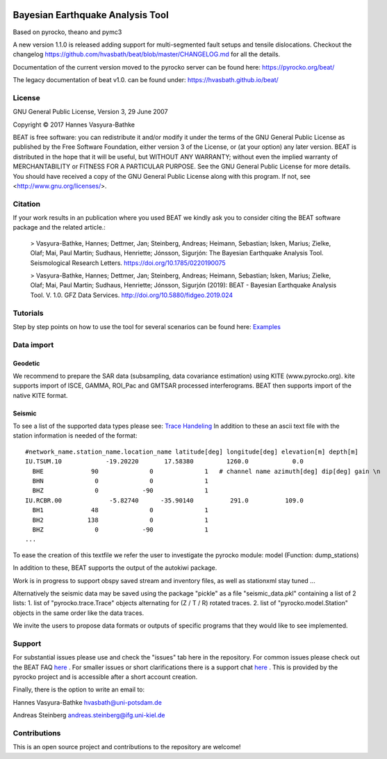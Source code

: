 .. image:: docs/_static/LOGO_BEAT.png?raw=true
    :align: center
    :alt: BEAT logo

Bayesian Earthquake Analysis Tool
---------------------------------

Based on pyrocko, theano and pymc3

A new version 1.1.0 is released adding support for multi-segmented fault setups and tensile dislocations.
Checkout the changelog https://github.com/hvasbath/beat/blob/master/CHANGELOG.md for all the details.

Documentation of the current version moved to the pyrocko server can be found here:
https://pyrocko.org/beat/

The legacy documentation of beat v1.0. can be found under: https://hvasbath.github.io/beat/

License 
=======
GNU General Public License, Version 3, 29 June 2007

Copyright © 2017 Hannes Vasyura-Bathke

BEAT is free software: you can redistribute it and/or modify it under the terms of the GNU General Public License as published by the Free Software Foundation, either version 3 of the License, or (at your option) any later version.
BEAT is distributed in the hope that it will be useful, but WITHOUT ANY WARRANTY; without even the implied warranty of MERCHANTABILITY or FITNESS FOR A PARTICULAR PURPOSE.  See the GNU General Public License for more details.
You should have received a copy of the GNU General Public License along with this program. If not, see <http://www.gnu.org/licenses/>.


Citation
========
If your work results in an publication where you used BEAT we kindly ask you to consider citing the BEAT software package and the related article.:

 > Vasyura-Bathke, Hannes; Dettmer, Jan; Steinberg, Andreas; Heimann, Sebastian; Isken, Marius; Zielke, Olaf; Mai, Paul Martin; Sudhaus, Henriette; Jónsson, Sigurjón: The Bayesian Earthquake Analysis Tool. Seismological Research Letters. https://doi.org/10.1785/0220190075

 > Vasyura-Bathke, Hannes; Dettmer, Jan; Steinberg, Andreas; Heimann, Sebastian; Isken, Marius; Zielke, Olaf; Mai, Paul Martin; Sudhaus, Henriette; Jónsson, Sigurjón (2019): BEAT - Bayesian Earthquake Analysis Tool. V. 1.0. GFZ Data Services. http://doi.org/10.5880/fidgeo.2019.024


Tutorials
=========
Step by step points on how to use the tool for several scenarios can be found here:
`Examples <https://hvasbath.github.io/beat/examples/index.html>`__

Data import
===========
Geodetic
^^^^^^^^
We recommend to prepare the SAR data (subsampling, data covariance estimation) using KITE (www.pyrocko.org).
kite supports import of ISCE, GAMMA, ROI_Pac and GMTSAR processed interferograms. BEAT then supports import of the native KITE format.

Seismic
^^^^^^^
To see a list of the supported data types please see: `Trace Handeling <https://pyrocko.org/docs/current/library/examples/trace_handling.html>`__
In addition to these an ascii text file with the station information is needed of the format::
    
    #network_name.station_name.location_name latitude[deg] longitude[deg] elevation[m] depth[m]
    IU.TSUM.10            -19.20220       17.58380         1260.0            0.0 
      BHE             90              0              1   # channel name azimuth[deg] dip[deg] gain \n
      BHN              0              0              1
      BHZ              0            -90              1
    IU.RCBR.00             -5.82740      -35.90140          291.0          109.0 
      BH1             48              0              1
      BH2            138              0              1
      BHZ              0            -90              1
    ...

To ease the creation of this textfile we refer the user to investigate the pyrocko module: model (Function: dump_stations)

In addition to these, BEAT supports the output of the autokiwi package.

Work is in progress to support obspy saved stream and inventory files, as well as stationxml stay tuned ...

Alternatively the seismic data may be saved using the package "pickle" as a file "seismic_data.pkl"
containing a list of 2 lists:
1. list of "pyrocko.trace.Trace" objects alternating for (Z / T / R) rotated traces.
2. list of "pyrocko.model.Station" objects in the same order like the data traces.

We invite the users to propose data formats or outputs of specific programs that they would 
like to see implemented. 

Support
=======
For substantial issues please use and check the "issues" tab here in the repository.
For common issues please check out the BEAT FAQ `here <https://hvasbath.github.io/beat/faq.html>`__ .
For smaller issues or short clarifications there is a support chat `here <https://hive.pyrocko.org/pyrocko-support/channels/beat>`__ . This is provided by the pyrocko project and is accessible after a short account creation.

Finally, there is the option to write an email to:

Hannes Vasyura-Bathke
hvasbath@uni-potsdam.de

Andreas Steinberg
andreas.steinberg@ifg.uni-kiel.de

Contributions
=============
This is an open source project and contributions to the repository are welcome!
